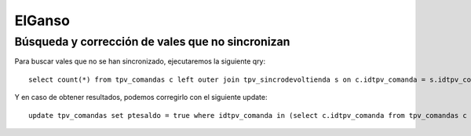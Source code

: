 ElGanso
=======

Búsqueda y corrección de vales que no sincronizan
-------------------------------------------------

Para buscar vales que no se han sincronizado, ejecutaremos la siguiente qry::

	select count(*) from tpv_comandas c left outer join tpv_sincrodevoltienda s on c.idtpv_comanda = s.idtpv_comanda where c.ptesaldo = false and c.total < 0 and s.idtpv_comanda is null and c.saldopendiente > 0 and c.fecha >= '01-01-2015';

Y en caso de obtener resultados, podemos corregirlo con el siguiente update::

	update tpv_comandas set ptesaldo = true where idtpv_comanda in (select c.idtpv_comanda from tpv_comandas c left outer join tpv_sincrodevoltienda s on c.idtpv_comanda = s.idtpv_comanda where c.ptesaldo = false and c.total < 0 and s.idtpv_comanda is null and c.saldopendiente > 0 and c.fecha >= '01-01-2015');